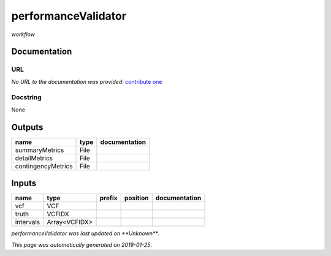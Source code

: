 
performanceValidator
====================
*workflow*

Documentation
-------------


URL
******
*No URL to the documentation was provided*: `contribute one <https://github.com/illusional>`_

Docstring
*********
None

Outputs
-------
==================  ======  ===============
name                type    documentation
==================  ======  ===============
summaryMetrics      File
detailMetrics       File
contingencyMetrics  File
==================  ======  ===============

Inputs
------
=========  =============  ========  ==========  ===============
name       type           prefix    position    documentation
=========  =============  ========  ==========  ===============
vcf        VCF
truth      VCFIDX
intervals  Array<VCFIDX>
=========  =============  ========  ==========  ===============

*performanceValidator was last updated on **Unknown***.

*This page was automatically generated on 2019-01-25*.
